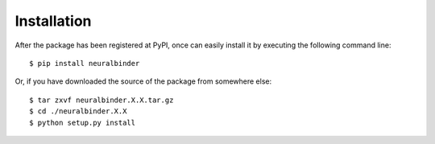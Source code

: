 ============
Installation
============

After the package has been registered at PyPI, once can easily install it by executing the following command line::

    $ pip install neuralbinder

Or, if you have downloaded the source of the package from somewhere else::

    $ tar zxvf neuralbinder.X.X.tar.gz
    $ cd ./neuralbinder.X.X
    $ python setup.py install
